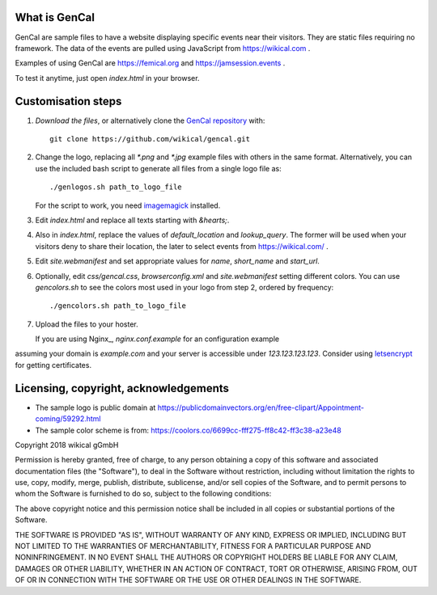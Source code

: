 What is GenCal
--------------

GenCal are sample files to have a website displaying specific events near their
visitors. They are static files requiring no framework. The data of the events
are pulled using JavaScript from https://wikical.com .

Examples of using GenCal are https://femical.org and https://jamsession.events .

To test it anytime, just open `index.html` in your browser.


Customisation steps
-------------------

1. `Download the files`, or alternatively clone the `GenCal repository`_ with::

        git clone https://github.com/wikical/gencal.git

__ https://github.com/wikical/gencal

2. Change the logo, replacing all `*.png` and `*.jpg` example
   files with others in the same format. Alternatively, you can use the
   included bash script to generate all files from a single logo file as::

        ./genlogos.sh path_to_logo_file

   For the script to work, you need imagemagick_ installed.

3. Edit `index.html` and replace all texts starting with `&hearts;`.

4. Also in `index.html`, replace the values of `default_location` and
   `lookup_query`. The former will be used when your visitors deny to share
   their location, the later to select events from https://wikical.com/ .

5. Edit `site.webmanifest` and set appropriate values for `name`, `short_name`
   and `start_url`.

6. Optionally, edit `css/gencal.css`, `browserconfig.xml` and
   `site.webmanifest` setting different colors. You can use `gencolors.sh`
   to see the colors most used in your logo from step 2, ordered by frequency::

        ./gencolors.sh path_to_logo_file

7. Upload the files to your hoster.

   If you are using Nginx_, `nginx.conf.example` for an configuration example
assuming your domain is `example.com` and your server is accessible under
`123.123.123.123`. Consider using letsencrypt_ for getting certificates.


Licensing, copyright, acknowledgements
--------------------------------------

* The sample logo is public domain at https://publicdomainvectors.org/en/free-clipart/Appointment-coming/59292.html
* The sample color scheme is from: https://coolors.co/6699cc-fff275-ff8c42-ff3c38-a23e48

Copyright 2018 wikical gGmbH

Permission is hereby granted, free of charge, to any person obtaining
a copy of this software and associated documentation files (the
"Software"), to deal in the Software without restriction, including
without limitation the rights to use, copy, modify, merge, publish,
distribute, sublicense, and/or sell copies of the Software, and to
permit persons to whom the Software is furnished to do so, subject to
the following conditions:

The above copyright notice and this permission notice shall be
included in all copies or substantial portions of the Software.

THE SOFTWARE IS PROVIDED "AS IS", WITHOUT WARRANTY OF ANY KIND,
EXPRESS OR IMPLIED, INCLUDING BUT NOT LIMITED TO THE WARRANTIES OF
MERCHANTABILITY, FITNESS FOR A PARTICULAR PURPOSE AND NONINFRINGEMENT.
IN NO EVENT SHALL THE AUTHORS OR COPYRIGHT HOLDERS BE LIABLE FOR ANY
CLAIM, DAMAGES OR OTHER LIABILITY, WHETHER IN AN ACTION OF CONTRACT,
TORT OR OTHERWISE, ARISING FROM, OUT OF OR IN CONNECTION WITH THE
SOFTWARE OR THE USE OR OTHER DEALINGS IN THE SOFTWARE.


.. _letsencrypt: https://letsencrypt.org/
.. _GenCal repository: https://github.com/wikical/gencal
.. _imagemagick: https://www.imagemagick.org/script/download.php
